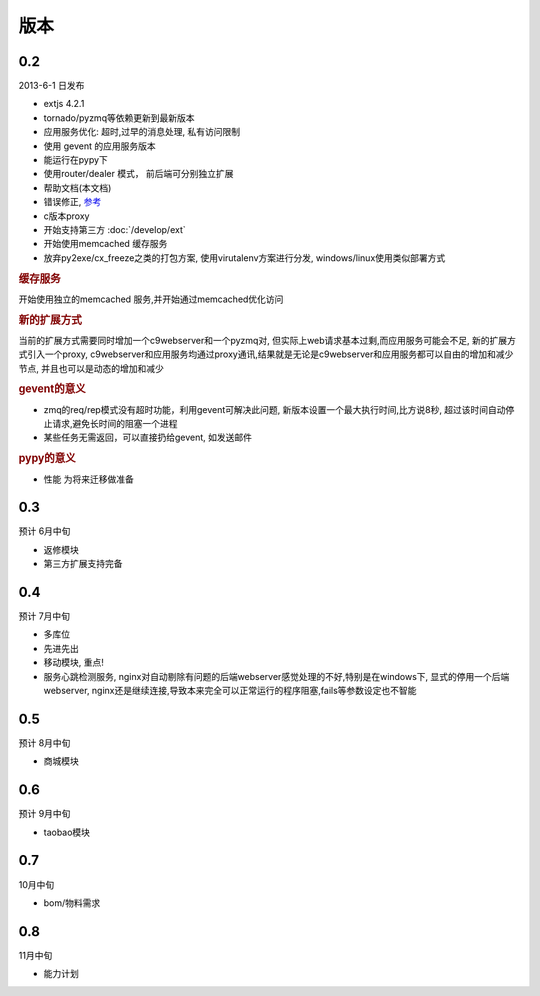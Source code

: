 版本
----------------------

0.2 
===============================
2013-6-1 日发布

* extjs 4.2.1
* tornado/pyzmq等依赖更新到最新版本
* 应用服务优化: 超时,过早的消息处理, 私有访问限制
* 使用 gevent 的应用服务版本
* 能运行在pypy下
* 使用router/dealer 模式， 前后端可分别独立扩展
* 帮助文档(本文档)
* 错误修正, `参考 <http://www.yuyaoe.com/static/html/changelog.html#id2>`_
* c版本proxy
* 开始支持第三方 :doc:`/develop/ext`
* 开始使用memcached 缓存服务
* 放弃py2exe/cx_freeze之类的打包方案, 使用virutalenv方案进行分发, windows/linux使用类似部署方式

.. rubric:: 缓存服务

开始使用独立的memcached 服务,并开始通过memcached优化访问

.. rubric:: 新的扩展方式

当前的扩展方式需要同时增加一个c9webserver和一个pyzmq对, 但实际上web请求基本过剩,而应用服务可能会不足, 新的扩展方式引入一个proxy, c9webserver和应用服务均通过proxy通讯,结果就是无论是c9webserver和应用服务都可以自由的增加和减少节点, 并且也可以是动态的增加和减少

.. rubric:: gevent的意义

* zmq的req/rep模式没有超时功能，利用gevent可解决此问题, 新版本设置一个最大执行时间,比方说8秒, 超过该时间自动停止请求,避免长时间的阻塞一个进程
* 某些任务无需返回，可以直接扔给gevent, 如发送邮件

.. rubric:: pypy的意义

* 性能 为将来迁移做准备

0.3
===============================
预计 6月中旬

* 返修模块
* 第三方扩展支持完备


0.4
================================
预计 7月中旬

* 多库位
* 先进先出
* 移动模块, 重点!
* 服务心跳检测服务, nginx对自动剔除有问题的后端webserver感觉处理的不好,特别是在windows下, 显式的停用一个后端webserver, nginx还是继续连接,导致本来完全可以正常运行的程序阻塞,fails等参数设定也不智能

0.5
===============================
预计 8月中旬

* 商城模块

0.6
=============================
预计 9月中旬

* taobao模块

0.7
=============================

10月中旬

* bom/物料需求

0.8
===============================
11月中旬

* 能力计划